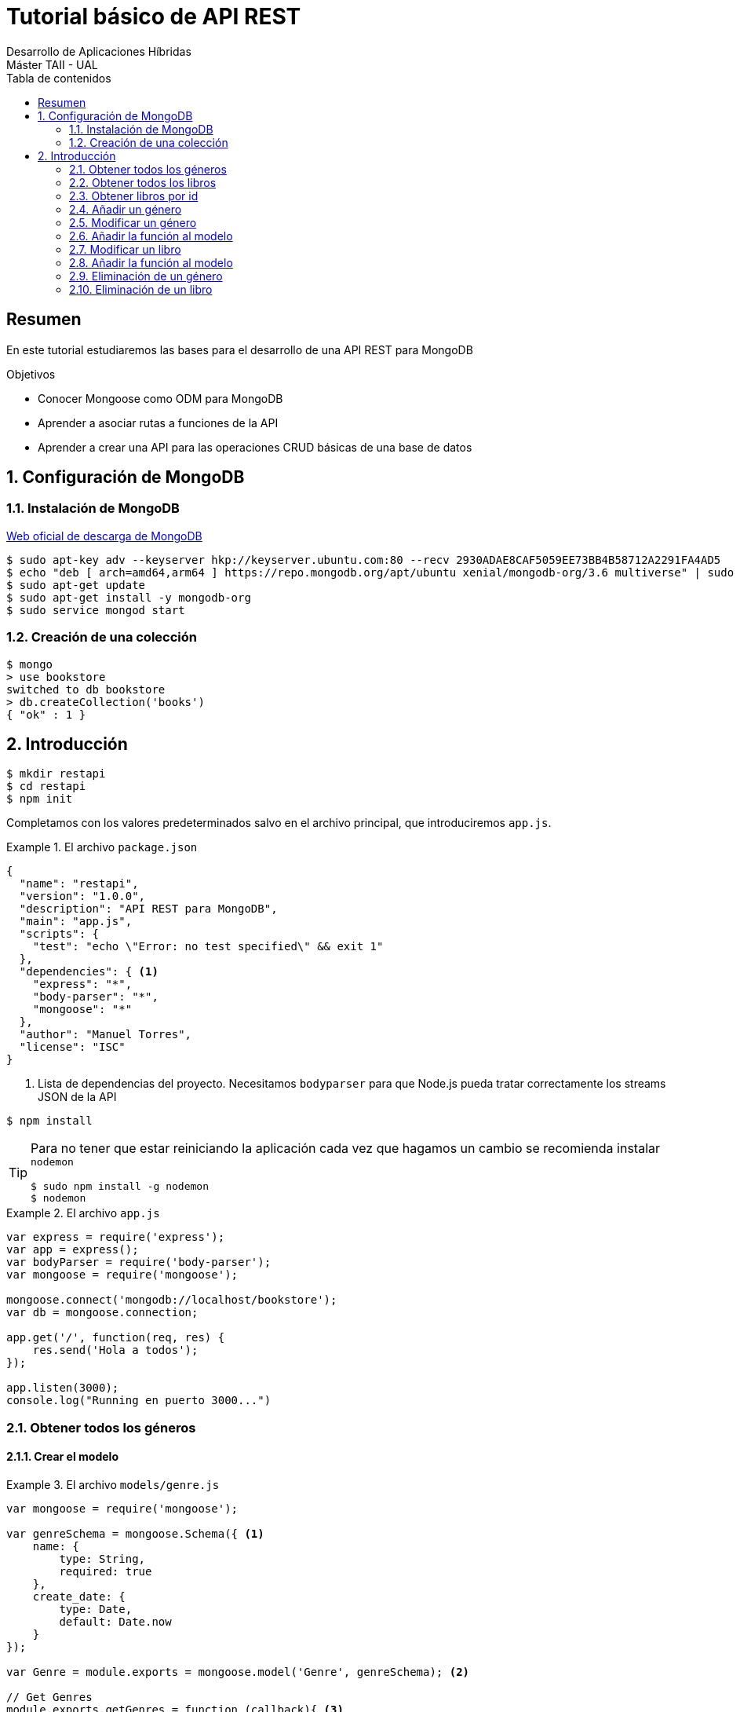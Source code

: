 ////
NO CAMBIAR!!
Codificación, idioma, tabla de contenidos, tipo de documento
////
:encoding: utf-8
:lang: es
:toc: right
:toc-title: Tabla de contenidos
:doctype: book
:imagesdir: ./images




////
Nombre y título del trabajo
////
# Tutorial básico de API REST
Desarrollo de Aplicaciones Híbridas 
Máster TAII - UAL

// NO CAMBIAR!! (Entrar en modo no numerado de apartados)
:numbered!: 


[abstract]
##  Resumen

En este tutorial estudiaremos las bases para el desarrollo de una API REST para MongoDB

.Objetivos

* Conocer Mongoose como ODM para MongoDB
* Aprender a asociar rutas a funciones de la API
* Aprender a crear una API para las operaciones CRUD básicas de una base de datos

// Entrar en modo numerado de apartados
:numbered:

## Configuración de MongoDB

### Instalación de MongoDB

https://docs.mongodb.com/manual/tutorial/install-mongodb-on-ubuntu/[Web oficial de descarga de MongoDB]

[source]
----
$ sudo apt-key adv --keyserver hkp://keyserver.ubuntu.com:80 --recv 2930ADAE8CAF5059EE73BB4B58712A2291FA4AD5
$ echo "deb [ arch=amd64,arm64 ] https://repo.mongodb.org/apt/ubuntu xenial/mongodb-org/3.6 multiverse" | sudo tee /etc/apt/sources.list.d/mongodb-org-3.6.list
$ sudo apt-get update
$ sudo apt-get install -y mongodb-org
$ sudo service mongod start
----

### Creación de una colección

[source]
----
$ mongo
> use bookstore
switched to db bookstore
> db.createCollection('books')
{ "ok" : 1 }
----

## Introducción

[source]
----
$ mkdir restapi
$ cd restapi
$ npm init
----

Completamos con los valores predeterminados salvo en el archivo principal, que introduciremos `app.js`.

.El archivo `package.json`
====
[source]
----
{
  "name": "restapi",
  "version": "1.0.0",
  "description": "API REST para MongoDB",
  "main": "app.js",
  "scripts": {
    "test": "echo \"Error: no test specified\" && exit 1"
  },
  "dependencies": { <1>
    "express": "*",
    "body-parser": "*",
    "mongoose": "*"
  },
  "author": "Manuel Torres",
  "license": "ISC"
}
----
<1> Lista de dependencias del proyecto. Necesitamos `bodyparser` para que Node.js pueda tratar correctamente los streams JSON de la API
====

[source]
----
$ npm install
----

[TIP]
====
Para no tener que estar reiniciando la aplicación cada vez que hagamos un cambio se recomienda instalar `nodemon`
[source]
----
$ sudo npm install -g nodemon
$ nodemon
----
====

.El archivo `app.js`
====
[source]
----
var express = require('express');
var app = express();
var bodyParser = require('body-parser');
var mongoose = require('mongoose');

mongoose.connect('mongodb://localhost/bookstore');
var db = mongoose.connection;

app.get('/', function(req, res) {
    res.send('Hola a todos');
});

app.listen(3000);
console.log("Running en puerto 3000...")
----
====

### Obtener todos los géneros

#### Crear el modelo 

.El archivo `models/genre.js`
====
[source]
----
var mongoose = require('mongoose');

var genreSchema = mongoose.Schema({ <1>
    name: {
        type: String,
        required: true
    },
    create_date: {
        type: Date,
        default: Date.now
    }
});

var Genre = module.exports = mongoose.model('Genre', genreSchema); <2>

// Get Genres
module.exports.getGenres = function (callback){ <3>
    Genre.find().exec(callback); <4>
}
----
<1> Esquema Mongoose para géneros
<2> El esquema se exporta como `Genre`
<3> Exportar la función `getGenres` como una función con un argumento, la función de _callback_
<4> Uso de Mongoose para hacer un `find` sobre `Genre` y devolver los resultados en la función de _callback_
====

#### Creación de la ruta 
.Modificación del archivo `app.js`
====
[source]
----
....
Genre = require('./models/genre'); <1> Incluir el modelo
...
app.get('/api/genres', function(req, res) { <2> 
    Genre.getGenres(function(err, genres) { <3>
        if (err) {
            throw err;
        }
        res.json(genres);
    })

});
...
----
<1> Ruta para géneros
<2> Definición de la ruta
<3> Llamada a `getGenres()` pasándole la función _callback_. Si no hay error devuelve el JSON de los géneros
====

### Obtener todos los libros

#### Crear el modelo

.El archivo `models/book.js`
====
[source]
----
var mongoose = require('mongoose');

var bookSchema = mongoose.Schema({ <1>
    title: {
        type: String,
        required: true
    },
    genre: {
        type: String,
        required: true
    },
    description: {
        type: String
    },
    author: {
        type: String,
        required: true
    },
    publisher: {
        type: String
    },
    pages: {
        type: Number
    },
    image_url: {
        type: String
    },
    create_date: {
        type: Date,
        default: Date.now
    }
});

var Book = module.exports = mongoose.model('Book', bookSchema); <2>

// Get Books
module.exports.getBooks = function (callback){ <3>
    Book.find().exec(callback) <4>
}
----
<1> Esquema Mongoose para libros
<2> El esquema se exporta como `Book`
<3> Exportar la función `getBooks` como una función con un argumento, la función de _callback_
<4> Uso de Mongoose para hacer un `find` sobre `Book` y devolver los resultados en la función de _callback_
====

#### Creación de la ruta 
.Modificación del archivo `app.js`
====
[source]
----
....
Book = require('./models/book'); <1> Incluir el modelo
...
app.get('/api/books', function(req, res) { <2>
    Book.getBooks(function(err, books) { <3>
        if (err) {
            throw err;
        }
        res.json(books);
    })

});
...
----
<1> Ruta para géneros
<2> Definición de la ruta
<3> Llamada a `getBooks()` pasándole la función _callback_. Si no hay error devuelve el JSON de los libros
====

### Obtener libros por id

#### Añadir la función al modelo

.Modificar `models/book.js`
====
[source]
----
....
// Get Book by id
module.exports.getBookById = function (id, callback){ <1>
    Book.findById(id).exec(callback) <2>
}
----
<1> Exportar la función `getBookById` como una función con dos argumentos: el id del libro a buscar y la función de _callback_
<2> Uso de Mongoose para hacer un `findById` sobre `Book` y devolver los resultados en la función de _callback_
====

#### Creación de la ruta 
.Modificación del archivo `app.js`
====
[source]
----
...
app.get('/api/books/:_id', function(req, res) { <1>
    Book.getBookById(req.params._id, function(err, book) { <2>
        if (err) {
            throw err;
        }
        res.json(book);
    })

});
...
----
<1> Definición de la ruta pasando un parámetro denominado `_id`
<2> Llamada a `getBookById()` pasándole el parámetro `_id` y la función _callback_. Si no hay error devuelve el JSON del libro
====

### Añadir un género

#### Añadir la función al modelo

.Modificar `models/genre.js`
====
[source]
----
....
// Add Genre
module.exports.addGenre = function (genre, callback){ <1>
    Genre.create(genre, callback); <2>
}
----
<1> Exportar la función `addGenre` como una función con dos argumentos: el JSON del género a insertar y la función de _callback_
<2> Uso de Mongoose para crear un género sobre `Genre` y devolver los resultados en la función de _callback_
====

#### Creación de la ruta 

[NOTE]
====
Es necesario incluir `app.use(bodyParser.json())` en `app.js` para poder acceder al JSON al usar `post` y `put` en inserciones y modificaciones
====

.Modificación del archivo `app.js`
====
[source]
----
...
app.use(bodyParser.json()); <1>
....
app.post('/api/genres', function(req, res) { <2>
    var genre = req.body; <3>
    Genre.addGenre(genre, function(err, genre) { <4>
        if (err) {
            throw err;
        }
        res.json(genre);
    })

});
...
----
<1> Necesario para poder recibir JSON
<2> Definición de la ruta. Es similar a la de un `GET`, salvo que la acción es `POST`
<3> Creación de un objeto para el JSON del género a crear y que viene como parámetro en la llamada a la API
<4> Llamada a `addGenre()` pasándole el parámetro `genre` y la función _callback_. Si no hay error, crea el nuevo género y lo devuelve como JSON
====

### Modificar un género

### Añadir la función al modelo

.Modificar `models/genre.js`
====
[source]
----
....
// Update Genre
module.exports.updateGenre = function (id, genre, callback){ <1>
    var query = {_id: id}; <2>
    var update = {name: genre.name}; <3>
    Genre.findOneAndUpdate(query, update, callback); <4>
}
----
<1> Exportar la función `updateGenre` como una función con tres argumentos: el id del género a modificar, el JSON del género a modificar y la función de _callback_
<2> Definir la consulta a ejecutar tomando el `id` como parámetro
<3> Definir la actualización a realizar sustituyendo el género por el valor del campo `name` en el objeto JSON pasado al `PUT`
<4> Uso de Mongoose para modificar `Genre` y devolver los resultados en la función de _callback_
====

#### Creación de la ruta 

.Modificación del archivo `app.js`
====
[source]
----
...
app.put('/api/genres/:_id', function(req, res) { <1>
    var id = req.params._id; <2>
    var genre = req.body; <3>
    Genre.updateGenre(id, genre, function(err, genre) { <4>
        if (err) {
            throw err;
        }
        res.json(genre);
    })

});

----
<1> Definición de la ruta. Es similar a la de un `GET` y un `POST`, salvo que la acción es `PUT`
<2> Obtener el id que viene como parámetro
<3> Creación de un objeto para el JSON del género a modificar y que viene como parámetro en la llamada a la API
<4> Llamada a `updateGenre()` pasándole como parámetros el `id` del geńero a modificar, el JSON con los nuevos valores del género y la función _callback_. Si no hay error, modifica el género y lo devuelve como JSON
====

### Modificar un libro

[NOTE]
====
Para modificar podemos usar las funciones `findOneAndUpdate` y `findByIdAndUpdate`. La primera es más general y permite actualizar tomando cualquier condición como condición de búsqueda (en nuestro caso el `id`), La segunda está orientada a modificar a partir del `id`.
Para practicar con ambas, haremos la modificación con la variante `findOne` y la eliminación más adelante con `findById`.
====

### Añadir la función al modelo

.Modificar `models/book.js`
====
[source]
----
....
// Update Book
module.exports.updateBook = function (id, book, callback){ <1>
    var query = {_id: id}; <2>
    var update = { <3>
        title: book.title,
        genre: book.genre,
        description: book.description,
        author: book.author,
        publisher: book.publisher,
        pages: book.pages,
        image_url: book.image_url
    };
    Book.findOneAndUpdate(query, update, callback); <4>
}
----
<1> Exportar la función `updateBook` como una función con tres argumentos: el id del libro a modificar, el JSON del libro a modificar y la función de _callback_
<2> Definir la consulta a ejecutar tomando el `id` como parámetro
<3> Definir la actualización a realizar sustituyendo los campos en la base de datos por el valor de los campos del objeto JSON pasado al `PUT`
<4> Uso de Mongoose para modificar `Book` y devolver los resultados en la función de _callback_
====

#### Creación de la ruta 

.Modificación del archivo `app.js`
====
[source]
----
...
app.put('/api/books/:_id', function(req, res) { <1>
    var id = req.params._id; <2>
    var book = req.body; <3>
    Book.updateBook(id, book, function(err, book) { <4>
        if (err) {
            throw err;
        }
        res.json(book);
    })

});
...
----
<1> Definición de la ruta. Es similar a la de un `GET` y un `POST`, salvo que la acción es `PUT`
<2> Obtener el id que viene como parámetro
<3> Creación de un objeto para el JSON del libro a modificar y que viene como parámetro en la llamada a la API
<4> Llamada a `updateBook()` pasándole como parámetros el `id` del libro a modificar, el JSON con los nuevos valores del libro y la función _callback_. Si no hay error, modifica el libro y lo devuelve como JSON
====

### Eliminación de un género

[NOTE]
====
Para eliminar podemos usar las funciones `findOneAndDelete` y `findByIdAndDelete`. La primera es más general y permite eliminar tomando cualquier condición como condición de búsqueda (en nuestro caso el `id`), La segunda está orientada a eliminar a partir del `id`.
Para practicar con ambas, anteriormente hicimos la modificación con la variante `findOne` y ahora haremos la eliminación con `findById`.
====

.Modificar `models/genre.js`
====
[source]
----
....
// Delete Genre
module.exports.deleteGenre = function (id, callback){ <1>
    Genre.findByIdAndRemove(id, callback); <2>
}
----
<1> Exportar la función `deleteGenre` como una función con dos argumentos: el id del género a eliminar y la función de _callback_
<2> Uso de Mongoose para eliminar el género de `Genre` y devolver los resultados en la función de _callback_
====

#### Creación de la ruta 

.Modificación del archivo `app.js`
====
[source]
----
...
app.delete('/api/genres/:_id', function(req, res) { <1>
    var id = req.params._id; <2>
    Genre.deleteGenre(id, function(err, genre) { <3>
        if (err) {
            throw err;
        }
        res.json(genre);
    })

});

...
----
<1> Definición de la ruta. Es similar a la de un `GET`, `POST` o `PUT`, salvo que la acción es `DELETE`
<2> Obtener el id que viene como parámetro
<3> Llamada a `deleteGenre()` pasándole como parámetros el `id` del género a eliminar y la función _callback_. Si no hay error, elimina el género y devuelve como JSON el género eliminado
====

### Eliminación de un libro


.Modificar `models/book.js`
====
[source]
----
....
// Delete Book
module.exports.deleteBook = function (id, callback){ <1>
    Book.findByIdAndRemove(id, callback); <2>
}
----
<1> Exportar la función `deleteBook` como una función con dos argumentos: el id del libro a eliminar y la función de _callback_
<2> Uso de Mongoose para eliminar el género de `Book` y devolver los resultados en la función de _callback_
====

#### Creación de la ruta 

.Eliminación del archivo `app.js`
====
[source]
----
...
app.delete('/api/books/:_id', function(req, res) { <1>
    var id = req.params._id; <2>
    Book.deleteBook(id, function(err, book) { <3>
        if (err) {
            throw err;
        }
        res.json(book);
    })

});
...
----
<1> Definición de la ruta. Es similar a la de un `GET`, `POST` o `PUT`, salvo que la acción es `DELETE`
<2> Obtener el id que viene como parámetro
<3> Llamada a `deleteBook()` pasándole como parámetros el `id` del libro a eliminar y la función _callback_. Si no hay error, elimina el libro y devuelve como JSON el libro eliminado
====